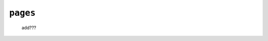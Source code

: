 .. _sites_pages:

=========
``pages``
=========

    .. image:: ../../images/projects/sites/pages.png
    
    add???